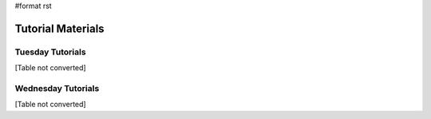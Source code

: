 #format rst

Tutorial Materials
==================

Tuesday Tutorials
~~~~~~~~~~~~~~~~~

[Table not converted]

Wednesday Tutorials
~~~~~~~~~~~~~~~~~~~

[Table not converted]

